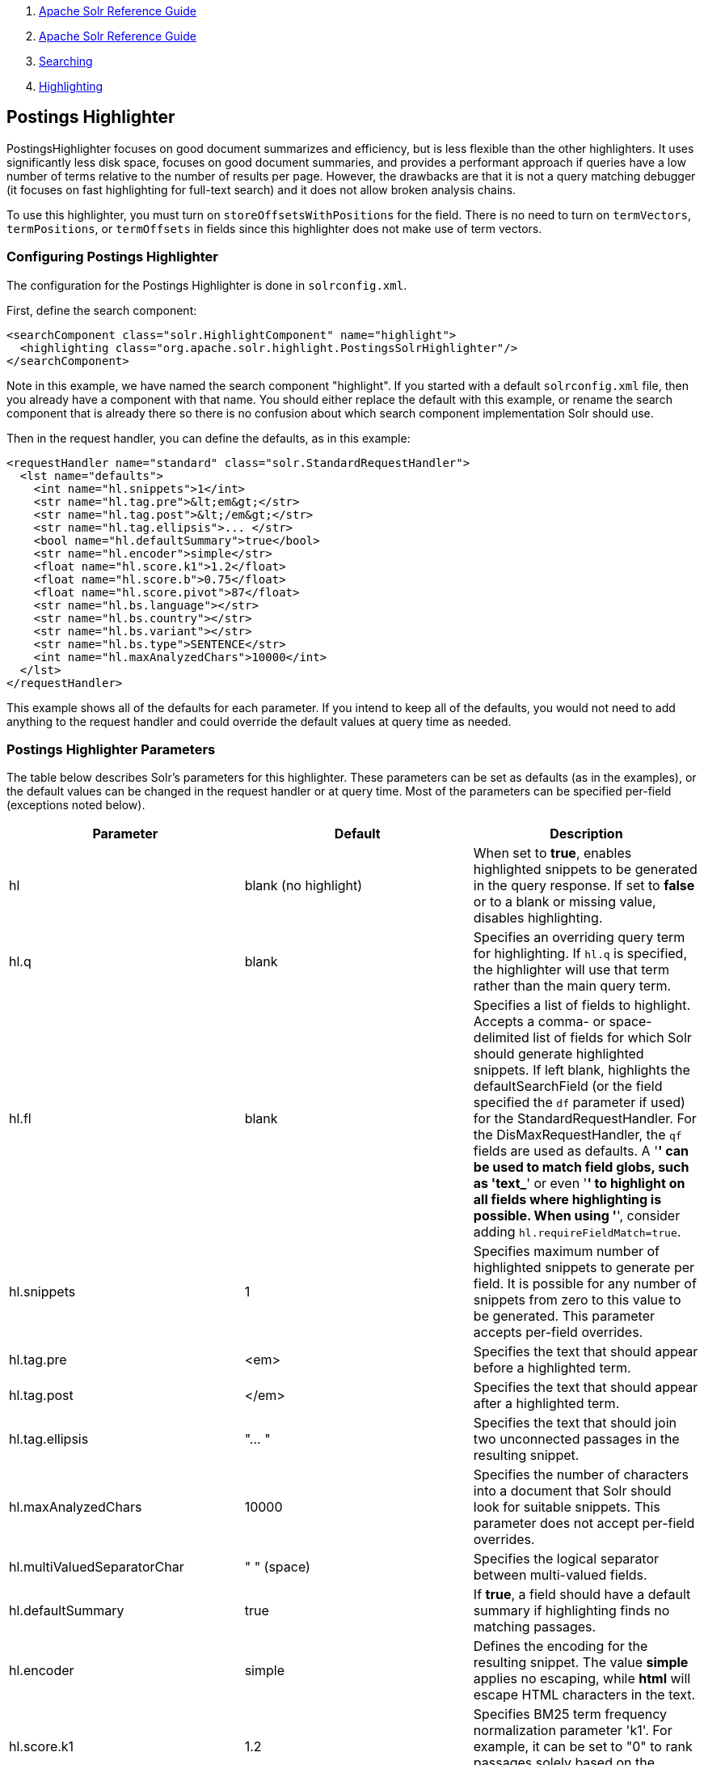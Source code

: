 1.  link:index.html[Apache Solr Reference Guide]
2.  link:Apache-Solr-Reference-Guide.html[Apache Solr Reference Guide]
3.  link:Searching.html[Searching]
4.  link:Highlighting.html[Highlighting]

Postings Highlighter
--------------------

PostingsHighlighter focuses on good document summarizes and efficiency, but is less flexible than the other highlighters. It uses significantly less disk space, focuses on good document summaries, and provides a performant approach if queries have a low number of terms relative to the number of results per page. However, the drawbacks are that it is not a query matching debugger (it focuses on fast highlighting for full-text search) and it does not allow broken analysis chains.

To use this highlighter, you must turn on `storeOffsetsWithPositions` for the field. There is no need to turn on `termVectors`, `termPositions`, or `termOffsets` in fields since this highlighter does not make use of term vectors.

[[PostingsHighlighter-ConfiguringPostingsHighlighter]]
Configuring Postings Highlighter
~~~~~~~~~~~~~~~~~~~~~~~~~~~~~~~~

The configuration for the Postings Highlighter is done in `solrconfig.xml`.

First, define the search component:

---------------------------------------------------------------------------
<searchComponent class="solr.HighlightComponent" name="highlight">
  <highlighting class="org.apache.solr.highlight.PostingsSolrHighlighter"/>
</searchComponent>
---------------------------------------------------------------------------

Note in this example, we have named the search component "highlight". If you started with a default `solrconfig.xml` file, then you already have a component with that name. You should either replace the default with this example, or rename the search component that is already there so there is no confusion about which search component implementation Solr should use.

Then in the request handler, you can define the defaults, as in this example:

--------------------------------------------------------------------
<requestHandler name="standard" class="solr.StandardRequestHandler">
  <lst name="defaults">
    <int name="hl.snippets">1</int>
    <str name="hl.tag.pre">&lt;em&gt;</str>
    <str name="hl.tag.post">&lt;/em&gt;</str>
    <str name="hl.tag.ellipsis">... </str>
    <bool name="hl.defaultSummary">true</bool>
    <str name="hl.encoder">simple</str>
    <float name="hl.score.k1">1.2</float>
    <float name="hl.score.b">0.75</float>
    <float name="hl.score.pivot">87</float>
    <str name="hl.bs.language"></str>
    <str name="hl.bs.country"></str>
    <str name="hl.bs.variant"></str>
    <str name="hl.bs.type">SENTENCE</str>
    <int name="hl.maxAnalyzedChars">10000</int>
  </lst>
</requestHandler>
--------------------------------------------------------------------

This example shows all of the defaults for each parameter. If you intend to keep all of the defaults, you would not need to add anything to the request handler and could override the default values at query time as needed.

[[PostingsHighlighter-PostingsHighlighterParameters]]
Postings Highlighter Parameters
~~~~~~~~~~~~~~~~~~~~~~~~~~~~~~~

The table below describes Solr's parameters for this highlighter. These parameters can be set as defaults (as in the examples), or the default values can be changed in the request handler or at query time. Most of the parameters can be specified per-field (exceptions noted below).

[width="100%",cols="34%,33%,33%",options="header",]
|====================================================================================================================================================================================================================================================================================================================================================================================================================================================================================================================================================================
|Parameter |Default |Description
|hl |blank (no highlight) |When set to **true**, enables highlighted snippets to be generated in the query response. If set to *false* or to a blank or missing value, disables highlighting.
|hl.q |blank |Specifies an overriding query term for highlighting. If `hl.q` is specified, the highlighter will use that term rather than the main query term.
|hl.fl |blank |Specifies a list of fields to highlight. Accepts a comma- or space-delimited list of fields for which Solr should generate highlighted snippets. If left blank, highlights the defaultSearchField (or the field specified the `df` parameter if used) for the StandardRequestHandler. For the DisMaxRequestHandler, the `qf` fields are used as defaults. A '*' can be used to match field globs, such as 'text_*' or even '*' to highlight on all fields where highlighting is possible. When using '*', consider adding `hl.requireFieldMatch=true`.
|hl.snippets |1 |Specifies maximum number of highlighted snippets to generate per field. It is possible for any number of snippets from zero to this value to be generated. This parameter accepts per-field overrides.
|hl.tag.pre |<em> |Specifies the text that should appear before a highlighted term.
|hl.tag.post |</em> |Specifies the text that should appear after a highlighted term.
|hl.tag.ellipsis |"... " |Specifies the text that should join two unconnected passages in the resulting snippet.
|hl.maxAnalyzedChars |10000 |Specifies the number of characters into a document that Solr should look for suitable snippets. This parameter does not accept per-field overrides.
|hl.multiValuedSeparatorChar |" " (space) |Specifies the logical separator between multi-valued fields.
|hl.defaultSummary |true |If **true**, a field should have a default summary if highlighting finds no matching passages.
|hl.encoder |simple |Defines the encoding for the resulting snippet. The value *simple* applies no escaping, while *html* will escape HTML characters in the text.
|hl.score.k1 |1.2 |Specifies BM25 term frequency normalization parameter 'k1'. For example, it can be set to "0" to rank passages solely based on the number of query terms that match.
|hl.score.b |0.75 |Specifies BM25 length normalization parameter 'b'. For example, it can be set to "0" to ignore the length of passages entirely when ranking.
|hl.score.pivot |87 |Specifies BM25 average passage length in characters.
|hl.bs.language |blank |Specifies the breakiterator language for dividing the document into passages.
|hl.bs.country |blank |Specifies the breakiterator country for dividing the document into passages.
|hl.bs.variant |blank |Specifies the breakiterator variant for dividing the document into passages.
|hl.bs.type |SENTENCE |Specifies the breakiterator type for dividing the document into passages. Can be **SENTENCE**, **WORD**, **CHARACTER**, **LINE**, or **WHOLE**.
|====================================================================================================================================================================================================================================================================================================================================================================================================================================================================================================================================================================

[[PostingsHighlighter-RelatedContent]]
Related Content
~~~~~~~~~~~~~~~

* http://wiki.apache.org/solr/PostingsHighlighter[PostingsHighlighter] from the Solr wiki
* http://lucene.apache.org/solr/5_3_0/solr-core/org/apache/solr/highlight/PostingsSolrHighlighter.html[PostingsSolrHighlighter javadoc]

